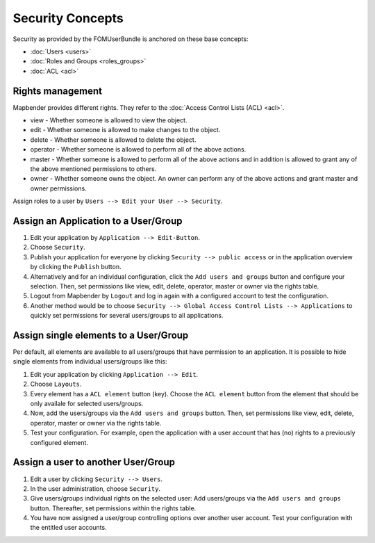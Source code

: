 .. _security:

Security Concepts
#################

Security as provided by the FOMUserBundle is anchored on these base concepts:

- :doc:`Users <users>`
- :doc:`Roles and Groups <roles_groups>`
- :doc:`ACL <acl>`


Rights management
*****************

Mapbender provides different rights. They refer to the :doc:`Access Control Lists (ACL) <acl>`.

* view - Whether someone is allowed to view the object.
* edit - Whether someone is allowed to make changes to the object.
* delete - Whether someone is allowed to delete the object.
* operator - Whether someone is allowed to perform all of the above actions.
* master - Whether someone is allowed to perform all of the above actions and in addition is allowed to grant any of the above mentioned permissions to others.
* owner - Whether someone owns the object. An owner can perform any of the above actions and grant master and owner permissions.

Assign roles to a user by ``Users --> Edit your User --> Security``.

  .. image:: ../../../../figures/mapbender_roles.png
     :width: 100%


Assign an Application to a User/Group
*************************************

#. Edit your application by ``Application --> Edit-Button``.

#. Choose ``Security``.

#. Publish your application for everyone by clicking ``Security --> public access`` or in the application overview by clicking the ``Publish`` button.

#. Alternatively and for an individual configuration, click the ``Add users and groups`` button and configure your selection. Then, set permissions like view, edit, delete, operator, master or owner via the rights table.

#. Logout from Mapbender by ``Logout`` and log in again with a configured account to test the configuration.

#. Another method would be to choose ``Security --> Global Access Control Lists --> Applications`` to quickly set permissions for several users/groups to all applications.

  .. image:: ../../../../figures/mapbender_security.png
     :width: 100%


Assign single elements to a User/Group
**************************************

Per default, all elements are available to all users/groups that have permission to an application. It is possible to hide single elements from individual users/groups like this: 

#. Edit your application by clicking ``Application --> Edit``.

#. Choose ``Layouts``.

#. Every element has a ``ACL element`` button (key). Choose the ``ACL element`` button from the element that should be only availale for selected users/groups.

#. Now, add the users/groups via the ``Add users and groups`` button. Then, set permissions like view, edit, delete, operator, master or owner via the rights table.

#. Test your configuration. For example, open the application with a user account that has (no) rights to a previously configured element. 

  .. image:: ../../../../figures/fom/element_security_key_popup.png
     :width: 100%


Assign a user to another User/Group
***********************************

#. Edit a user by clicking ``Security --> Users``.

#. In the user administration, choose ``Security``.

#. Give users/groups individual rights on the selected user: Add users/groups via the ``Add users and groups`` button. Thereafter, set permissions within the rights table.

#. You have now assigned a user/group controlling options over another user account. Test your configuration with the entitled user accounts.
